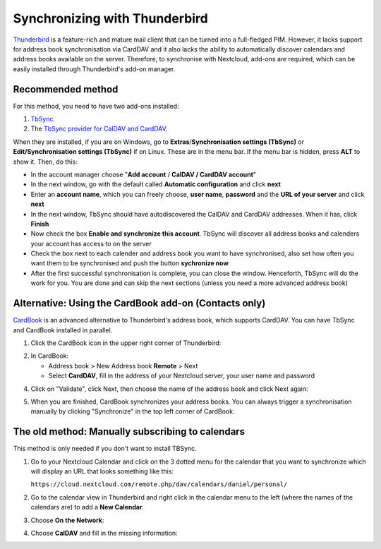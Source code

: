 ==============================
Synchronizing with Thunderbird
==============================

`Thunderbird <https://www.thunderbird.net>`_ is a feature-rich and mature mail client that can be turned into a full-fledged PIM. However, it lacks support  for address book synchronisation via CardDAV and it also lacks the ability to automatically discover calendars and address books available on the server. Therefore, to synchronise with Nextcloud, add-ons are required, which can be easily installed through Thunderbird's add-on manager.
 

Recommended method
------------------

For this method, you need to have two add-ons installed:

1. `TbSync <https://addons.thunderbird.net/en/thunderbird/addon/tbsync/>`_.
2. The `TbSync provider for CalDAV and CardDAV <https://addons.thunderbird.net/en/thunderbird/addon/dav-4-tbsync/>`_.

When they are installed, if you are on Windows, go to **Extras**/**Synchronisation settings (TbSync)** or **Edit/Synchronisation settings (TbSync)** if on Linux. These are in the menu bar. If the menu bar is hidden, press **ALT** to show it.
Then, do this:

* In the account manager choose "**Add account** / **CalDAV / CardDAV account**"
* In the next window, go with the default called **Automatic configuration** and click **next**
* Enter an **account name**, which you can freely choose, **user name**, **password** and the **URL of your server** and click **next**
* In the next window, TbSync should have autodiscovered the CalDAV and CardDAV addresses. When it has, click **Finish**
* Now check the box **Enable and synchronize this account**. TbSync will discover all address books and calenders your account has access to on the server
* Check the box next to each calender and address book you want to have synchronised, also set how often you want them to be synchronised and push the button **sychronize now**
* After the first successful synchronisation is complete, you can close the window. Henceforth, TbSync will do the work for you. You are done and can skip the next sections (unless you need a more advanced address book)


Alternative: Using the CardBook add-on (Contacts only)
------------------------------------------------------
`CardBook <https://addons.thunderbird.net/en/thunderbird/addon/cardbook/>`_ is an advanced alternative to Thunderbird's address book, which supports CardDAV. You can have TbSync and CardBook installed in parallel.
 
1. Click the CardBook icon in the upper right corner of Thunderbird:

.. image:: ../images/cardbook_icon.png

2. In CardBook:

   -  Address book > New Address book **Remote** > Next
   -  Select **CardDAV**, fill in the address of your Nextcloud server, your user name and password

.. image:: ../images/new_addressbook.png

4. Click on "Validate", click Next, then choose the name of the address book and click Next again:

.. image:: ../images/addressbook_name.png

5. When you are finished, CardBook synchronizes your address books. You can always trigger a synchronisation manually by clicking "Synchronize" in the top left corner of CardBook:

.. image:: ../images/synchronize_cardbook.png

The old method: Manually subscribing to calendars
-------------------------------------------------
This method is only needed if you don't want to install TBSync.

1. Go to your Nextcloud Calendar and click on the 3 dotted menu for the calendar that you want to synchronize which will display an URL that looks something like this:

   ``https://cloud.nextcloud.com/remote.php/dav/calendars/daniel/personal/``

2. Go to the calendar view in Thunderbird and right click in the calendar menu to the left (where the names of the calendars are) to add a **New Calendar**.

3. Choose **On the Network**:

.. image:: ../images/new_calendar.png

4. Choose **CalDAV** and fill in the missing information:

.. image:: ../images/CalDAV_calendar.png
